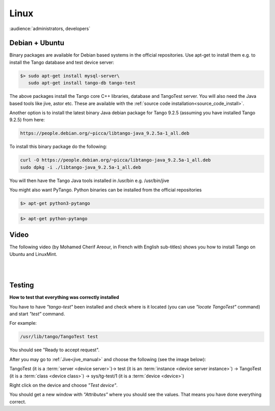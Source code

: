 .. How to install Tango on Linux

Linux
=======

:audience:`administrators, developers`

Debian + Ubuntu
---------------
Binary packages are available for Debian based systems in the official repositories.
Use apt-get to install them e.g. to install the Tango database and test device server:

.. code-block:: console

       $> sudo apt-get install mysql-server\
          sudo apt-get install tango-db tango-test


The above packages install the Tango core C++ libraries, database and TangoTest server. 
You will also need the Java based tools like jive, astor etc.
These are available with the :ref:`source code installation<source_code_install>`. 

Another option is to install the latest binary Java debian package for Tango 9.2.5 
(assuming you have installed Tango 9.2.5) from here: 

.. code-block:: console

    https://people.debian.org/~picca/libtango-java_9.2.5a-1_all.deb

To install this binary package do the following:

.. code-block:: console

    curl -O https://people.debian.org/~picca/libtango-java_9.2.5a-1_all.deb
    sudo dpkg -i ./libtango-java_9.2.5a-1_all.deb

You will then have the Tango Java tools installed in /usr/bin e.g. /usr/bin/jive

You might also want PyTango. Python binaries can be installed from the official repositories

.. code-block:: console

       $> apt-get python3-pytango

.. code-block:: console

       $> apt-get python-pytango


Video
-----

The following video (by Mohamed Cherif Areour, in French with English sub-titles) shows you how to install Tango on Ubuntu and LinuxMint.

..  raw:: html

       <iframe width="560" height="315" src="https://www.youtube.com/embed/f903EIbiv6w?rel=0" frameborder="0" allowfullscreen></iframe>

|
|

Testing
-------
**How to test that everything was correctly installed**


You have to have *"tango-test"* been installed and check where is it located (you can use *"locate TangoTest"* command) and start *"test"* command.

For example:

.. code-block:: console

       /usr/lib/tango/TangoTest test


You should see "Ready to accept request".

After you may go to :ref:`Jive<jive_manual>` and choose the following (see the image below):

TangoTest (it is a :term:`server <device server>`)-> test (it is an :term:`instance <device server instance>`) -> TangoTest (it is a :term:`class <device class>`) -> sys/tg-test/1 (it is a :term:`device <device>`)

.. image:: tango-on-linux/jive.png


Right click on the device and choose *"Test device"*.

You should get a new window with *"Attributes"* where you should see the values. That means you have done everything correct.

